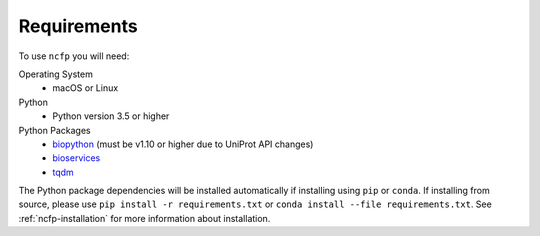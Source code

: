 .. _ncfp-requirements:

============
Requirements
============

To use ``ncfp`` you will need:

Operating System
    - macOS or Linux

Python
    - Python version 3.5 or higher

Python Packages
    - `biopython`_ (must be v1.10 or higher due to UniProt API changes)
    - `bioservices`_
    - `tqdm`_

The Python package dependencies will be installed automatically if installing using ``pip`` or ``conda``. If installing from source, please use ``pip install -r requirements.txt`` or ``conda install --file requirements.txt``. See :ref:`ncfp-installation` for more information about installation.

.. _biopython: http://biopython.org/
.. _bioservices: https://bioservices.readthedocs.io/en/master/
.. _tqdm: https://github.com/noamraph/tqdm